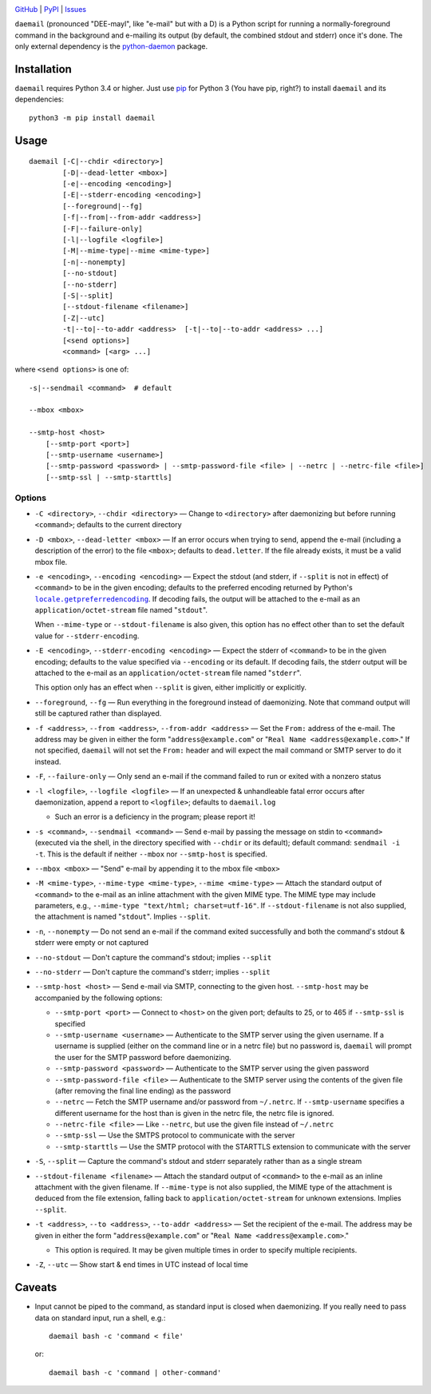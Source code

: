 .. image:: http://www.repostatus.org/badges/latest/active.svg
    :target: http://www.repostatus.org/#active
    :alt: Project Status: Active - The project has reached a stable, usable
          state and is being actively developed.

.. image:: https://travis-ci.org/jwodder/daemail.svg?branch=master
    :target: https://travis-ci.org/jwodder/daemail

.. image:: https://codecov.io/gh/jwodder/daemail/branch/master/graph/badge.svg
    :target: https://codecov.io/gh/jwodder/daemail

.. image:: https://img.shields.io/pypi/pyversions/daemail.svg
    :target: https://pypi.python.org/pypi/daemail

.. image:: https://img.shields.io/github/license/jwodder/daemail.svg?maxAge=2592000
    :target: https://opensource.org/licenses/MIT
    :alt: MIT License

`GitHub <https://github.com/jwodder/daemail>`_
| `PyPI <https://pypi.python.org/pypi/daemail>`_
| `Issues <https://github.com/jwodder/daemail/issues>`_

``daemail`` (pronounced "DEE-mayl", like "e-mail" but with a D) is a Python
script for running a normally-foreground command in the background and
e-mailing its output (by default, the combined stdout and stderr) once it's
done.  The only external dependency is the `python-daemon
<https://pypi.python.org/pypi/python-daemon>`_ package.


Installation
============

``daemail`` requires Python 3.4 or higher.  Just use `pip
<https://pip.pypa.io>`_ for Python 3 (You have pip, right?) to install
``daemail`` and its dependencies::

    python3 -m pip install daemail


Usage
=====

::

    daemail [-C|--chdir <directory>]
            [-D|--dead-letter <mbox>]
            [-e|--encoding <encoding>]
            [-E|--stderr-encoding <encoding>]
            [--foreground|--fg]
            [-f|--from|--from-addr <address>]
            [-F|--failure-only]
            [-l|--logfile <logfile>]
            [-M|--mime-type|--mime <mime-type>]
            [-n|--nonempty]
            [--no-stdout]
            [--no-stderr]
            [-S|--split]
            [--stdout-filename <filename>]
            [-Z|--utc]
            -t|--to|--to-addr <address>  [-t|--to|--to-addr <address> ...]
            [<send options>]
            <command> [<arg> ...]

where ``<send options>`` is one of::

    -s|--sendmail <command>  # default

    --mbox <mbox>

    --smtp-host <host>
        [--smtp-port <port>]
        [--smtp-username <username>]
        [--smtp-password <password> | --smtp-password-file <file> | --netrc | --netrc-file <file>]
        [--smtp-ssl | --smtp-starttls]


Options
-------

- ``-C <directory>``, ``--chdir <directory>`` — Change to ``<directory>`` after
  daemonizing but before running ``<command>``; defaults to the current
  directory

- ``-D <mbox>``, ``--dead-letter <mbox>`` — If an error occurs when trying to
  send, append the e-mail (including a description of the error) to the file
  ``<mbox>``; defaults to ``dead.letter``.  If the file already exists, it must
  be a valid mbox file.

- ``-e <encoding>``, ``--encoding <encoding>`` — Expect the stdout (and stderr,
  if ``--split`` is not in effect) of ``<command>`` to be in the given
  encoding; defaults to the preferred encoding returned by Python's
  |getpreferredencoding|_.  If decoding fails, the output will be attached to
  the e-mail as an ``application/octet-stream`` file named "``stdout``".

  When ``--mime-type`` or ``--stdout-filename`` is also given, this option has
  no effect other than to set the default value for ``--stderr-encoding``.

- ``-E <encoding>``, ``--stderr-encoding <encoding>`` — Expect the stderr of
  ``<command>`` to be in the given encoding; defaults to the value specified
  via ``--encoding`` or its default.  If decoding fails, the stderr output will
  be attached to the e-mail as an ``application/octet-stream`` file named
  "``stderr``".

  This option only has an effect when ``--split`` is given, either implicitly
  or explicitly.

- ``--foreground``, ``--fg`` — Run everything in the foreground instead of
  daemonizing.  Note that command output will still be captured rather than
  displayed.

- ``-f <address>``, ``--from <address>``, ``--from-addr <address>`` — Set the
  ``From:`` address of the e-mail.  The address may be given in either the form
  "``address@example.com``" or "``Real Name <address@example.com>``."  If not
  specified, ``daemail`` will not set the ``From:`` header and will expect the
  mail command or SMTP server to do it instead.

- ``-F``, ``--failure-only`` — Only send an e-mail if the command failed to run
  or exited with a nonzero status

- ``-l <logfile>``, ``--logfile <logfile>`` — If an unexpected & unhandleable
  fatal error occurs after daemonization, append a report to ``<logfile>``;
  defaults to ``daemail.log``

  - Such an error is a deficiency in the program; please report it!

- ``-s <command>``, ``--sendmail <command>`` — Send e-mail by passing the
  message on stdin to ``<command>`` (executed via the shell, in the directory
  specified with ``--chdir`` or its default); default command: ``sendmail -i
  -t``.  This is the default if neither ``--mbox`` nor ``--smtp-host`` is
  specified.

- ``--mbox <mbox>`` — "Send" e-mail by appending it to the mbox file ``<mbox>``

- ``-M <mime-type>``, ``--mime-type <mime-type>``, ``--mime <mime-type>`` —
  Attach the standard output of ``<command>`` to the e-mail as an inline
  attachment with the given MIME type.  The MIME type may include parameters,
  e.g., ``--mime-type "text/html; charset=utf-16"``.  If ``--stdout-filename``
  is not also supplied, the attachment is named "``stdout``".  Implies
  ``--split``.

- ``-n``, ``--nonempty`` — Do not send an e-mail if the command exited
  successfully and both the command's stdout & stderr were empty or not
  captured

- ``--no-stdout`` — Don't capture the command's stdout; implies ``--split``

- ``--no-stderr`` — Don't capture the command's stderr; implies ``--split``

- ``--smtp-host <host>`` — Send e-mail via SMTP, connecting to the given host.
  ``--smtp-host`` may be accompanied by the following options:

  - ``--smtp-port <port>`` — Connect to ``<host>`` on the given port; defaults
    to 25, or to 465 if ``--smtp-ssl`` is specified

  - ``--smtp-username <username>`` — Authenticate to the SMTP server using the
    given username.  If a username is supplied (either on the command line or
    in a netrc file) but no password is, ``daemail`` will prompt the user for
    the SMTP password before daemonizing.

  - ``--smtp-password <password>`` — Authenticate to the SMTP server using the
    given password

  - ``--smtp-password-file <file>`` — Authenticate to the SMTP server using the
    contents of the given file (after removing the final line ending) as the
    password

  - ``--netrc`` — Fetch the SMTP username and/or password from ``~/.netrc``.
    If ``--smtp-username`` specifies a different username for the host than is
    given in the netrc file, the netrc file is ignored.

  - ``--netrc-file <file>`` — Like ``--netrc``, but use the given file instead
    of ``~/.netrc``

  - ``--smtp-ssl`` — Use the SMTPS protocol to communicate with the server

  - ``--smtp-starttls`` — Use the SMTP protocol with the STARTTLS extension to
    communicate with the server

- ``-S``, ``--split`` — Capture the command's stdout and stderr separately
  rather than as a single stream

- ``--stdout-filename <filename>`` — Attach the standard output of
  ``<command>`` to the e-mail as an inline attachment with the given filename.
  If ``--mime-type`` is not also supplied, the MIME type of the attachment is
  deduced from the file extension, falling back to ``application/octet-stream``
  for unknown extensions.  Implies ``--split``.

- ``-t <address>``, ``--to <address>``, ``--to-addr <address>`` — Set the
  recipient of the e-mail.  The address may be given in either the form
  "``address@example.com``" or "``Real Name <address@example.com>``."

  - This option is required.  It may be given multiple times in order to
    specify multiple recipients.

- ``-Z``, ``--utc`` — Show start & end times in UTC instead of local time


Caveats
=======
- Input cannot be piped to the command, as standard input is closed when
  daemonizing.  If you really need to pass data on standard input, run a shell,
  e.g.::

    daemail bash -c 'command < file'

  or::

    daemail bash -c 'command | other-command'


.. |getpreferredencoding| replace:: ``locale.getpreferredencoding``
.. _getpreferredencoding: https://docs.python.org/3/library/locale.html#locale.getpreferredencoding
